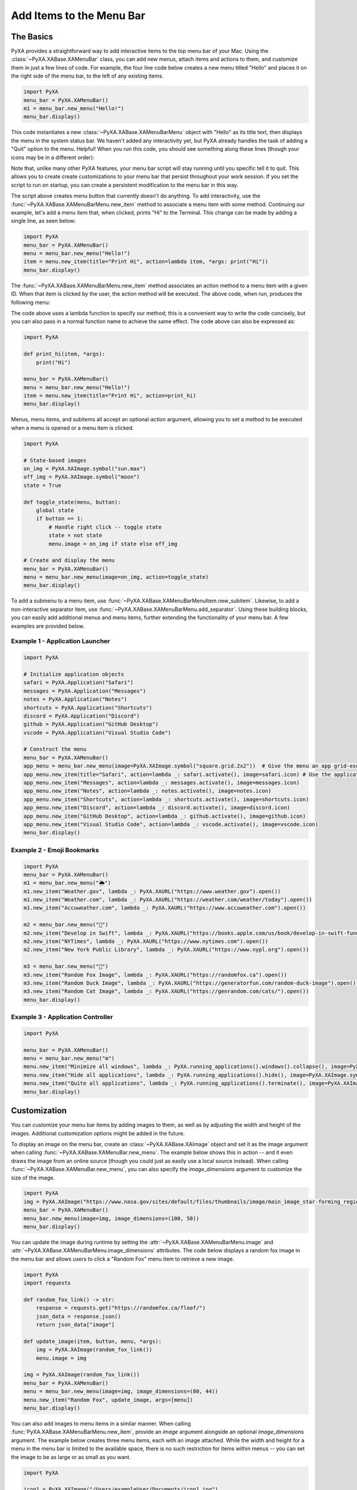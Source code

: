 Add Items to the Menu Bar
=========================

The Basics
##########

PyXA provides a straightforward way to add interactive items to the top menu bar of your Mac. Using the :class:`~PyXA.XABase.XAMenuBar` class, you can add new menus, attach items and actions to them, and customize them in just a few lines of code. For example, the four line code below creates a new menu titled "Hello" and places it on the right side of the menu bar, to the left of any existing items.

.. code-block:: python

    import PyXA
    menu_bar = PyXA.XAMenuBar()
    m1 = menu_bar.new_menu("Hello!")
    menu_bar.display()

This code instantiates a new :class:`~PyXA.XABase.XAMenuBarMenu` object with "Hello" as its title text, then displays the menu in the system status bar. We haven't added any interactivity yet, but PyXA already handles the task of adding a "Quit" option to the menu. Helpful! When you run this code, you should see something along these lines (though your icons may be in a different order):

.. image:: ../_static/assets/HelloMenu.png

Note that, unlike many other PyXA features, your menu bar script will stay running until you specific tell it to quit. This allows you to create create customizations to your menu bar that persist throughout your work session. If you set the script to run on startup, you can create a persistent modification to the menu bar in this way.

The script above creates menu button that currently doesn't do anything. To add interactivity, use the :func:`~PyXA.XABase.XAMenuBarMenu.new_item` method to associate a menu item with some method. Continuing our example, let's add a menu item that, when clicked, prints "Hi" to the Terminal. This change can be made by adding a single line, as seen below:

.. code-block:: python

    import PyXA
    menu_bar = PyXA.XAMenuBar()
    menu = menu_bar.new_menu("Hello!")
    item = menu.new_item(title="Print Hi", action=lambda item, *args: print("Hi"))
    menu_bar.display()

The :func:`~PyXA.XABase.XAMenuBarMenu.new_item` method associates an action method to a menu item with a given ID. When that item is clicked by the user, the action method will be executed. The above code, when run, produces the following menu:

.. image:: ../_static/assets/PrintHi.png

The code above uses a lambda function to specify our method; this is a convenient way to write the code concisely, but you can also pass in a normal function name to achieve the same effect. The code above can also be expressed as:

.. code-block:: python

    import PyXA

    def print_hi(item, *args):
        print("Hi")

    menu_bar = PyXA.XAMenuBar()
    menu = menu_bar.new_menu("Hello!")
    item = menu.new_item(title="Print Hi", action=print_hi)
    menu_bar.display()

.. image:: ../_static/assets/PrintHiImage.png

Menus, menu items, and subitems all accept an optional `action` argument, allowing you to set a method to be executed when a menu is opened or a menu item is clicked.

.. code-block:: python

    import PyXA

    # State-based images
    on_img = PyXA.XAImage.symbol("sun.max")
    off_img = PyXA.XAImage.symbol("moon")
    state = True
    
    def toggle_state(menu, button):
        global state
        if button == 1:
            # Handle right click -- toggle state
            state = not state
            menu.image = on_img if state else off_img
    
    # Create and display the menu
    menu_bar = PyXA.XAMenuBar()
    menu = menu_bar.new_menu(image=on_img, action=toggle_state)
    menu_bar.display()

To add a submenu to a menu item, use :func:`~PyXA.XABase.XAMenuBarMenuItem.new_subitem`. Likewise, to add a non-interactive separator item, use :func:`~PyXA.XABase.XAMenuBarMenu.add_separator`. Using these building blocks, you can easily add additional menus and menu items, further extending the functionality of your menu bar. A few examples are provided below.

Example 1 - Application Launcher
********************************

.. code-block:: python

    import PyXA

    # Initialize application objects
    safari = PyXA.Application("Safari")
    messages = PyXA.Application("Messages")
    notes = PyXA.Application("Notes")
    shortcuts = PyXA.Application("Shortcuts")
    discord = PyXA.Application("Discord")
    github = PyXA.Application("GitHub Desktop")
    vscode = PyXA.Application("Visual Studio Code")

    # Construct the menu
    menu_bar = PyXA.XAMenuBar()
    app_menu = menu_bar.new_menu(image=PyXA.XAImage.symbol("square.grid.2x2"))  # Give the menu an app grid-esque icon
    app_menu.new_item(title="Safari", action=lambda _: safari.activate(), image=safari.icon) # Use the application icons as menu item images
    app_menu.new_item("Messages", action=lambda _: messages.activate(), image=messages.icon)
    app_menu.new_item("Notes", action=lambda _: notes.activate(), image=notes.icon)
    app_menu.new_item("Shortcuts", action=lambda _: shortcuts.activate(), image=shortcuts.icon)
    app_menu.new_item("Discord", action=lambda _: discord.activate(), image=discord.icon)
    app_menu.new_item("GitHub Desktop", action=lambda _: github.activate(), image=github.icon)
    app_menu.new_item("Visual Studio Code", action=lambda _: vscode.activate(), image=vscode.icon)
    menu_bar.display()

Example 2 - Emoji Bookmarks
***************************

.. code-block:: python

    import PyXA
    menu_bar = PyXA.XAMenuBar()
    m1 = menu_bar.new_menu("🌦")
    m1.new_item("Weather.gov", lambda _: PyXA.XAURL("https://www.weather.gov").open())
    m1.new_item("Weather.com", lambda _: PyXA.XAURL("https://weather.com/weather/today").open())
    m1.new_item("Accuweather.com", lambda _: PyXA.XAURL("https://www.accuweather.com").open())

    m2 = menu_bar.new_menu("📖")
    m2.new_item("Develop in Swift", lambda _: PyXA.XAURL("https://books.apple.com/us/book/develop-in-swift-fundamentals/id1511184145").open())
    m2.new_item("NYTimes", lambda _: PyXA.XAURL("https://www.nytimes.com").open())
    m2.new_item("New York Public Library", lambda _: PyXA.XAURL("https://www.nypl.org").open())

    m3 = menu_bar.new_menu("🦊")
    m3.new_item("Random Fox Image", lambda _: PyXA.XAURL("https://randomfox.ca").open())
    m3.new_item("Random Duck Image", lambda _: PyXA.XAURL("https://generatorfun.com/random-duck-image").open())
    m3.new_item("Random Cat Image", lambda _: PyXA.XAURL("https://genrandom.com/cats/").open())
    menu_bar.display()

Example 3 - Application Controller
**********************************

.. code-block:: python

    import PyXA

    menu_bar = PyXA.XAMenuBar()
    menu = menu_bar.new_menu("⚙️")
    menu.new_item("Minimize all windows", lambda _: PyXA.running_applications().windows().collapse(), image=PyXA.XAImage.symbol("dock.arrow.down.rectangle"))
    menu.new_item("Hide all applications", lambda _: PyXA.running_applications().hide(), image=PyXA.XAImage.symbol("eye.slash"))
    menu.new_item("Quite all applications", lambda _: PyXA.running_applications().terminate(), image=PyXA.XAImage.symbol("xmark.circle"))
    menu_bar.display()

Customization
#############

You can customize your menu bar items by adding images to them, as well as by adjusting the width and height of the images. Additional customization options might be added in the future.

To display an image on the menu bar, create an :class:`~PyXA.XABase.XAImage` object and set it as the image argument when calling :func:`~PyXA.XABase.XAMenuBar.new_menu`. The example below shows this in action -- and it even draws the image from an online source (though you could just as easily use a local source instead). When calling :func:`~PyXA.XABase.XAMenuBar.new_menu`, you can also specify the `image_dimensions` argument to customize the size of the image.

.. code-block:: python

    import PyXA
    img = PyXA.XAImage("https://www.nasa.gov/sites/default/files/thumbnails/image/main_image_star-forming_region_carina_nircam_final-5mb.jpg")
    menu_bar = PyXA.XAMenuBar()
    menu_bar.new_menu(image=img, image_dimensions=(100, 50))
    menu_bar.display()

.. image:: ../_static/assets/JWSTMenuBar.png

You can update the image during runtime by setting the :attr:`~PyXA.XABase.XAMenuBarMenu.image` and :attr:`~PyXA.XABase.XAMenuBarMenu.image_dimensions` attributes. The code below displays a random fox image in the menu bar and allows users to click a "Random Fox" menu item to retrieve a new image.

.. code-block:: python

    import PyXA
    import requests

    def random_fox_link() -> str:
        response = requests.get("https://randomfox.ca/floof/")
        json_data = response.json()
        return json_data["image"]

    def update_image(item, button, menu, *args):
        img = PyXA.XAImage(random_fox_link())
        menu.image = img

    img = PyXA.XAImage(random_fox_link())
    menu_bar = PyXA.XAMenuBar()
    menu = menu_bar.new_menu(image=img, image_dimensions=(80, 44))
    menu.new_item("Random Fox", update_image, args=[menu])
    menu_bar.display()

You can also add images to menu items in a similar manner. When calling :func:`PyXA.XABase.XAMenuBarMenu.new_item`, provide an `image` argument alongside an optional `image_dimensions` argument. The example below creates three menu items, each with an image attached. While the width and height for a menu in the menu bar is limited to the available space, there is no such restriction for items within menus -- you can set the image to be as large or as small as you want.

.. code-block:: python

    import PyXA

    icon1 = PyXA.XAImage("/Users/exampleUser/Documents/icon1.jpg")
    icon2 = PyXA.XAImage("/Users/exampleUser/Documents/icon2.jpg")
    icon3 = PyXA.XAImage("/Users/exampleUser/Documents/icon3.jpg")

    menu_bar = PyXA.XAMenuBar()
    menu = menu_bar.new_menu("Menu 1")
    menu.new_item("Item 1", image=icon1)
    menu.new_item("Item 2", image=icon2, image_dimensions=(300, 300))
    menu.new_item("Item 3", image=icon3, image_dimensions=(500, 250))
    menu_bar.display()

.. image:: ../_static/assets/MenuItemImages.png

Another way to customize your menus is by modifying the text that they display. By default, menus and menu items will display the name that they are given upon creation, but you can modify the displayed text by setting the :attr:`~PyXA.XABase.XAMenuBarMenuItem.title` attribute. The example below uses this feature to create a near-live CPU monitor in the menu bar:

.. code-block:: python

    import PyXA
    import psutil
    import threading
    from time import sleep

    menu_bar = PyXA.XAMenuBar()
    graph_menu = menu_bar.new_menu(image_dimensions=(5, 20))
    text_menu = menu_bar.new_menu("CPU: 0%")

    def update_display():
        while True:
            # Get CPU utilization, update title text
            cpu_usage = psutil.cpu_percent(4)
            message = "CPU: " + str(cpu_usage) + "%"
            text_menu.title = message

            # Construct graph image
            used_graph_height = 20 * cpu_usage / 100.0
            used_color = PyXA.XAColor.green() if cpu_usage < 60 else PyXA.XAColor.red()
            used_swatch = used_color.make_swatch(5, used_graph_height)
            divider_swatch = PyXA.XAColor.black().make_swatch(5, 2)
            free_swatch = PyXA.XAColor.gray().make_swatch(5, 20 - used_graph_height)

            # Display utilization graph
            graph_img = PyXA.XAImage.vertical_stitch([used_swatch, divider_swatch, free_swatch])
            graph_menu.image = graph_img
            sleep(0.01)

    cpu_monitor = threading.Thread(target=update_display)
    cpu_monitor.start()
    menu_bar.display()

.. image:: ../_static/assets/CPUMonitor.png